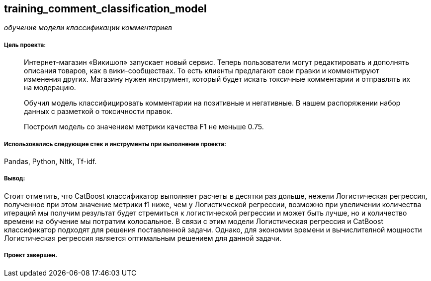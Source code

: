 == training_comment_classification_model
:hardbreaks-option:

_обучение модели классификации комментариев_

===== Цель проекта:

> Интернет-магазин «Викишоп» запускает новый сервис. Теперь пользователи могут редактировать и дополнять описания товаров, как в вики-сообществах. То есть клиенты предлагают свои правки и комментируют изменения других. Магазину нужен инструмент, который будет искать токсичные комментарии и отправлять их на модерацию.
>
> Обучил модель классифицировать комментарии на позитивные и негативные. В нашем распоряжении набор данных с разметкой о токсичности правок.
>
> Построил модель со значением метрики качества F1 не меньше 0.75.

===== Использовались следующие стек и инструменты при выполнение проекта:
Pandas, Python, Nltk, Tf-idf.

===== Вывод:

Стоит отметить, что CatBoost классификатор выполняет расчеты в десятки раз дольше, нежели Логистическая регрессия, полученное при этом значение метрики f1 ниже, чем у Логистической регрессии, возможно при увеличении количества итераций мы получим результат будет стремиться к логистической регрессии и может быть лучше, но и количество времени на обучение мы потратим колосальное. В связи с этим модели Логистическая регрессия и CatBoost классификатор подходят для решения поставленной задачи. Однако, для экономии времени и вычислителной мощности Логистическая регрессия является оптимальным решением для данной задачи.

===== Проект завершен.
